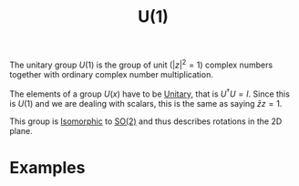 :PROPERTIES:
:ID:       2e6fa60e-0809-43c3-a4d9-54d961b23403
:mtime:    20210701200008
:ctime:    20210701200008
:END:
#+title: U(1)

#+filetags: group physics group_theory definition

The unitary group $U(1)$ is the group of unit ($|z|^2=1$) complex numbers together with ordinary complex number multiplication.

The elements of a group $U(x)$ have to be [[id:552da469-86ec-401c-9125-5aa40eb89fcf][Unitary]], that is $U^\dagger U=I$. Since this is $U(1)$ and we are dealing with scalars, this is the same as saying $\bar{z}z=1$.

This group is [[id:79410b7f-6634-4010-96cd-9d2c81a4cd6c][Isomorphic]] to [[id:5a40714c-32b5-4277-b737-6a7c3a18e612][SO(2)]] and thus describes rotations in the 2D plane.

* Examples
